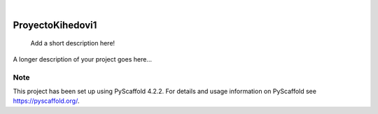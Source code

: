 .. These are examples of badges you might want to add to your README:
   please update the URLs accordingly

    .. image:: https://api.cirrus-ci.com/github/<USER>/ProyectoKihedovi1.svg?branch=main
        :alt: Built Status
        :target: https://cirrus-ci.com/github/<USER>/ProyectoKihedovi1
    .. image:: https://readthedocs.org/projects/ProyectoKihedovi1/badge/?version=latest
        :alt: ReadTheDocs
        :target: https://ProyectoKihedovi1.readthedocs.io/en/stable/
    .. image:: https://img.shields.io/coveralls/github/<USER>/ProyectoKihedovi1/main.svg
        :alt: Coveralls
        :target: https://coveralls.io/r/<USER>/ProyectoKihedovi1
    .. image:: https://img.shields.io/pypi/v/ProyectoKihedovi1.svg
        :alt: PyPI-Server
        :target: https://pypi.org/project/ProyectoKihedovi1/
    .. image:: https://img.shields.io/conda/vn/conda-forge/ProyectoKihedovi1.svg
        :alt: Conda-Forge
        :target: https://anaconda.org/conda-forge/ProyectoKihedovi1
    .. image:: https://pepy.tech/badge/ProyectoKihedovi1/month
        :alt: Monthly Downloads
        :target: https://pepy.tech/project/ProyectoKihedovi1
    .. image:: https://img.shields.io/twitter/url/http/shields.io.svg?style=social&label=Twitter
        :alt: Twitter
        :target: https://twitter.com/ProyectoKihedovi1

.. image:: https://img.shields.io/badge/-PyScaffold-005CA0?logo=pyscaffold
    :alt: Project generated with PyScaffold
    :target: https://pyscaffold.org/

|

=================
ProyectoKihedovi1
=================


    Add a short description here!


A longer description of your project goes here...


.. _pyscaffold-notes:

Note
====

This project has been set up using PyScaffold 4.2.2. For details and usage
information on PyScaffold see https://pyscaffold.org/.
